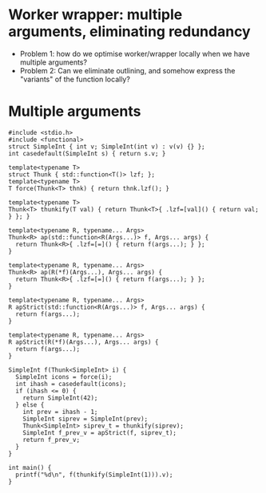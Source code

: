 * Worker wrapper: multiple arguments, eliminating redundancy

- Problem 1: how do we optimise worker/wrapper locally when we have multiple
  arguments?
- Problem 2: Can we eliminate outlining, and somehow express the "variants" of
  the function locally?

* Multiple arguments

#+BEGIN_SRC c++ :tangle sep-30-worker-wrapper.cpp
  #include <stdio.h>
  #include <functional>
  struct SimpleInt { int v; SimpleInt(int v) : v(v) {} };
  int casedefault(SimpleInt s) { return s.v; }

  template<typename T>
  struct Thunk { std::function<T()> lzf; };
  template<typename T>
  T force(Thunk<T> thnk) { return thnk.lzf(); }

  template<typename T>
  Thunk<T> thunkify(T val) { return Thunk<T>{ .lzf=[val]() { return val; } }; }

  template<typename R, typename... Args> 
  Thunk<R> ap(std::function<R(Args...)> f, Args... args) { 
    return Thunk<R>{ .lzf=[=]() { return f(args...); } };
  }

  template<typename R, typename... Args> 
  Thunk<R> ap(R(*f)(Args...), Args... args) { 
    return Thunk<R>{ .lzf=[=]() { return f(args...); } };
  }

  template<typename R, typename... Args> 
  R apStrict(std::function<R(Args...)> f, Args... args) { 
    return f(args...); 
  }

  template<typename R, typename... Args> 
  R apStrict(R(*f)(Args...), Args... args) { 
    return f(args...);
  }
#+END_SRC


#+BEGIN_SRC c++ :tangle sep-30-worker-wrapper.cpp
  SimpleInt f(Thunk<SimpleInt> i) {
    SimpleInt icons = force(i);
    int ihash = casedefault(icons);
    if (ihash <= 0) {
      return SimpleInt(42);
    } else {
      int prev = ihash - 1;
      SimpleInt siprev = SimpleInt(prev);
      Thunk<SimpleInt> siprev_t = thunkify(siprev);
      SimpleInt f_prev_v = apStrict(f, siprev_t);
      return f_prev_v;
    }
  }

  int main() {
    printf("%d\n", f(thunkify(SimpleInt(1))).v);
  }
#+END_SRC

